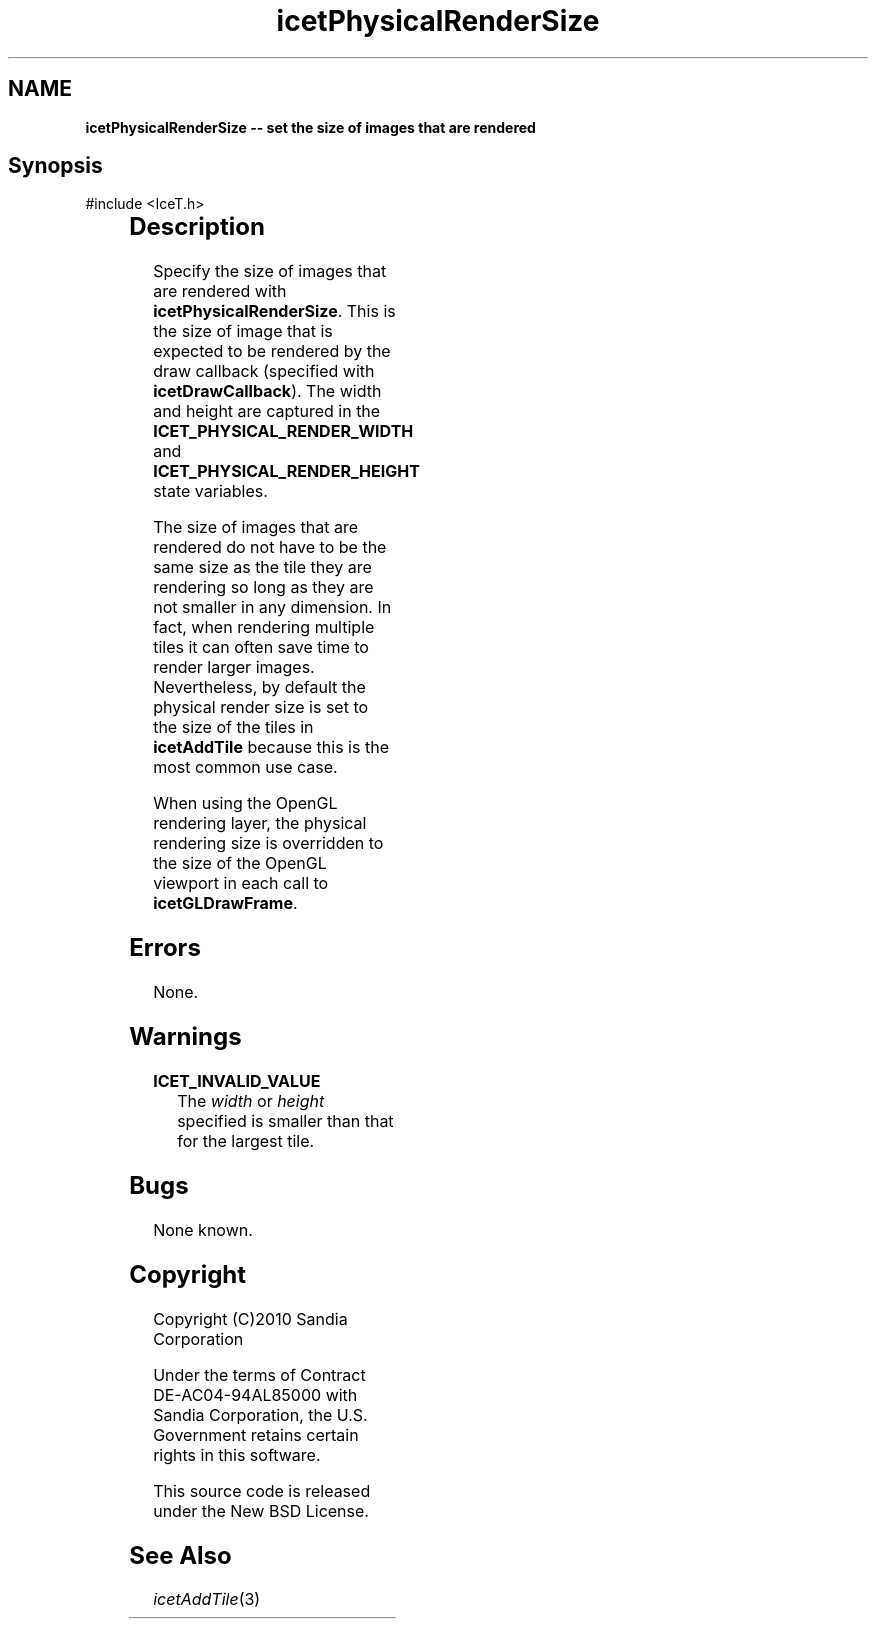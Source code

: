 '\" t
.\" Manual page created with latex2man on Tue Mar 13 15:04:31 MDT 2018
.\" NOTE: This file is generated, DO NOT EDIT.
.de Vb
.ft CW
.nf
..
.de Ve
.ft R

.fi
..
.TH "icetPhysicalRenderSize" "3" "August  9, 2010" "\fBIceT \fPReference" "\fBIceT \fPReference"
.SH NAME

\fBicetPhysicalRenderSize \-\- set the size of images that are rendered\fP
.PP
.SH Synopsis

.PP
#include <IceT.h>
.PP
.TS H
l l l .
void \fBicetPhysicalRenderSize\fP(	IceTInt	\fIwidth\fP,
	IceTInt	\fIheight\fP  );
.TE
.PP
.SH Description

.PP
Specify the size of images that are rendered with
\fBicetPhysicalRenderSize\fP\&.
This is the size of image that is
expected to be rendered by the draw callback (specified with
\fBicetDrawCallback\fP).
The width and height are captured in the
\fBICET_PHYSICAL_RENDER_WIDTH\fP
and
\fBICET_PHYSICAL_RENDER_HEIGHT\fP
state variables.
.PP
The size of images that are rendered do not have to be the same size as
the tile they are rendering so long as they are not smaller in any
dimension. In fact, when rendering multiple tiles it can often save time
to render larger images. Nevertheless, by default the physical render
size is set to the size of the tiles in \fBicetAddTile\fP
because this
is the most common use case.
.PP
When using the \fbOpenGL \fPrendering layer, the physical rendering size is
overridden to the size of the \fbOpenGL \fPviewport in each call to
\fBicetGLDrawFrame\fP\&.
.PP
.SH Errors

.PP
None.
.PP
.SH Warnings

.PP
.TP
\fBICET_INVALID_VALUE\fP
 The \fIwidth\fP
or \fIheight\fP
specified is smaller than that for
the largest tile.
.PP
.SH Bugs

.PP
None known.
.PP
.SH Copyright

Copyright (C)2010 Sandia Corporation
.PP
Under the terms of Contract DE\-AC04\-94AL85000 with Sandia Corporation, the
U.S. Government retains certain rights in this software.
.PP
This source code is released under the New BSD License.
.PP
.SH See Also

.PP
\fIicetAddTile\fP(3)
.PP
.\" NOTE: This file is generated, DO NOT EDIT.
